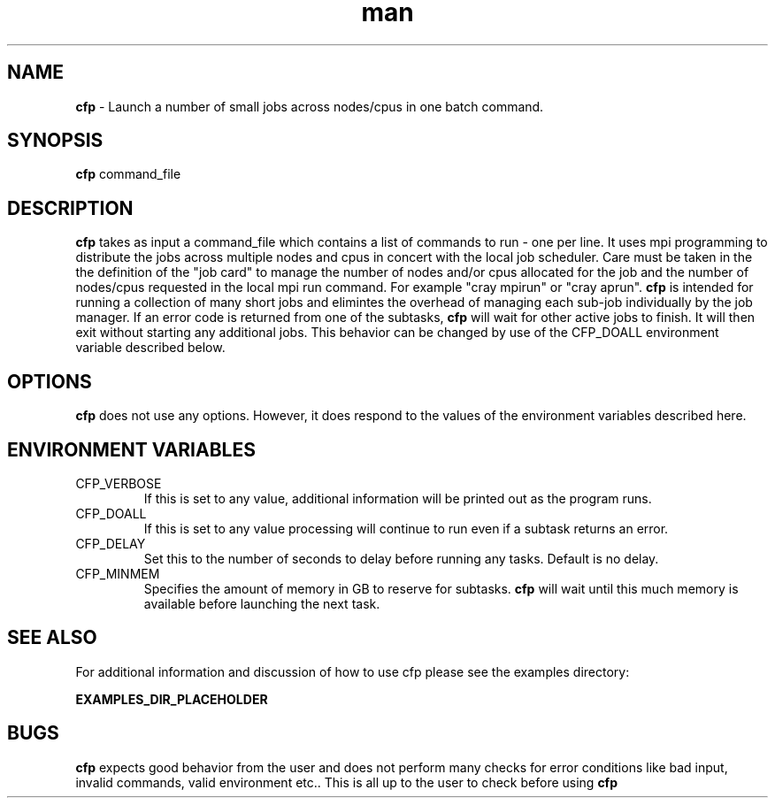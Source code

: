 .\" Manpage for cfp 
.\" Contact help@wcoss2.noaa.gov for additional help 
.TH man 8 "August 18, 2020" "2.0.3" "cfp man page"
.SH NAME
.BR cfp
\- Launch a number of small jobs across nodes/cpus in one batch command. 
.SH SYNOPSIS
.BR cfp
command_file
.SH DESCRIPTION
.BR cfp 
takes as input a command_file which contains a list of commands to run - one per line.  It uses mpi programming to distribute the jobs across multiple nodes and cpus in concert with the local job scheduler.  Care must be taken in the the definition of the "job card" to manage the number of nodes and/or cpus allocated for the job and the number of nodes/cpus requested in the local mpi run command.   For example "cray mpirun" or "cray aprun".
.BR cfp
is intended for running a collection of many short jobs and elimintes the overhead of managing each sub-job individually by the job manager.  If an error code is returned from one of the subtasks, 
.BR cfp
will wait for other active jobs to finish. It will then exit without starting any additional jobs.  This behavior can be changed by use of the CFP_DOALL environment variable described below.
.SH OPTIONS
.BR cfp
does not use any options. However, it does respond to the values of the environment variables described here.
.SH ENVIRONMENT VARIABLES
.IP CFP_VERBOSE
If this is set to any value, additional information will be printed out as the program runs.
.IP CFP_DOALL
If this is set to any value processing will continue to run even if a subtask returns an error.
.IP CFP_DELAY
Set this to the number of seconds to delay before running any tasks. Default is no delay.
.IP CFP_MINMEM
Specifies the amount of memory in GB to reserve for subtasks.
.BR cfp
will wait until this much memory is available before launching the next task.
.SH SEE ALSO
For additional information and discussion of how to use cfp please see the examples directory:
.PP
.BR EXAMPLES_DIR_PLACEHOLDER
.SH BUGS
.BR cfp
expects good behavior from the user and does not perform many checks for error conditions like bad input, invalid commands, valid environment etc..  This is all up to the user to check before using 
.BR cfp
.
